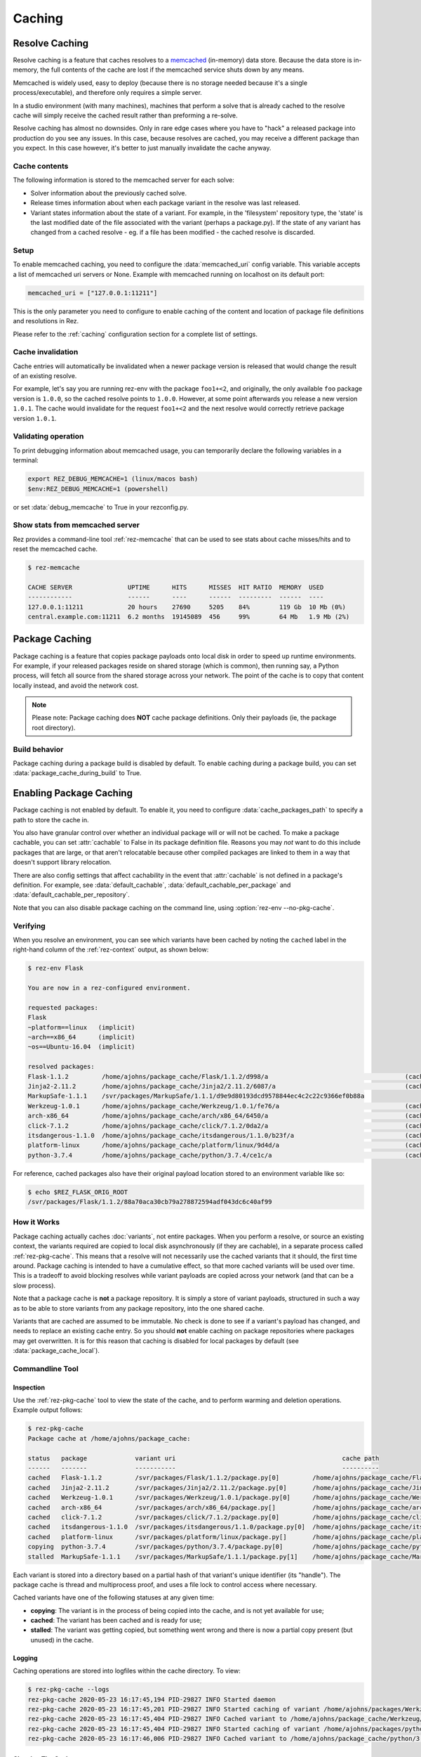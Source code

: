 =======
Caching
=======

Resolve Caching
===============

Resolve caching is a feature that caches resolves to a `memcached <https://memcached.org/>`_ (in-memory) data store.
Because the data store is in-memory, the full contents of the cache are lost if the memcached service shuts down
by any means.

Memcached is widely used, easy to deploy (because there is no storage needed because it's a single
process/executable), and therefore only requires a simple server.

In a studio environment (with many machines), machines that perform a solve that is already cached to the
resolve cache will simply receive the cached result rather than preforming a re-solve.

Resolve caching has almost no downsides. Only in rare edge cases where you have to "hack" a released package into
production do you see any issues. In this case, because resolves are cached, you may receive a different package than
you expect. In this case however, it's better to just manually invalidate the cache anyway.

Cache contents
--------------
The following information is stored to the memcached server for each solve:

* Solver information about the previously cached solve.
* Release times information about when each package variant in the resolve was last released.
* Variant states information about the state of a variant. For example, in the 'filesystem' repository type, the 'state' is the last modified date of the file associated with the variant (perhaps a package.py). If the state of any variant has changed from a cached resolve - eg. if a file has been modified - the cached resolve is discarded.

Setup
-----

To enable memcached caching, you need to configure the :data:`memcached_uri` config variable. This variable accepts a list of memcached uri servers or None. Example with memcached running on localhost on its default port:

.. code-block:: console

   memcached_uri = ["127.0.0.1:11211"]

This is the only parameter you need to configure to enable caching of the content and location of package file definitions and resolutions in Rez.

Please refer to the :ref:`caching` configuration section for a complete list of settings.

Cache invalidation
------------------
Cache entries will automatically be invalidated when a newer package version is released that would change the result
of an existing resolve.

For example, let's say you are running rez-env with the package ``foo1+<2``, and originally, the only available
``foo`` package version is ``1.0.0``, so the cached resolve points to ``1.0.0``. However, at some point afterwards
you release a new version ``1.0.1``. The cache would invalidate for the request ``foo1+<2`` and the next resolve
would correctly retrieve package version ``1.0.1``.

Validating operation
--------------------
To print debugging information about memcached usage, you can temporarily declare the following variables in a terminal:

.. code-block:: console

   export REZ_DEBUG_MEMCACHE=1 (linux/macos bash)
   $env:REZ_DEBUG_MEMCACHE=1 (powershell)

or set :data:`debug_memcache` to True in your rezconfig.py.

Show stats from memcached server
--------------------------------
Rez provides a command-line tool :ref:`rez-memcache` that can be used to see stats about cache misses/hits and to
reset the memcached cache.

.. code-block:: console

   $ rez-memcache

   CACHE SERVER               UPTIME      HITS      MISSES  HIT RATIO  MEMORY  USED
   ------------               ------      ----      ------  ---------  ------  ----
   127.0.0.1:11211            20 hours    27690     5205    84%        119 Gb  10 Mb (0%)
   central.example.com:11211  6.2 months  19145089  456     99%        64 Mb   1.9 Mb (2%)

.. _package-caching:

Package Caching
===============

Package caching is a feature that copies package payloads onto local disk in
order to speed up runtime environments. For example, if your released packages
reside on shared storage (which is common), then running say, a Python process,
will fetch all source from the shared storage across your network. The point of
the cache is to copy that content locally instead, and avoid the network cost.

.. note::
   Please note: Package caching does **NOT** cache package
   definitions. Only their payloads (ie, the package root directory).

Build behavior
--------------

Package caching during a package build is disabled by default. To enable caching during
a package build, you can set :data:`package_cache_during_build` to True.

.. _enabling-package-caching:

Enabling Package Caching
========================

Package caching is not enabled by default. To enable it, you need to configure
:data:`cache_packages_path` to specify a path to
store the cache in.

You also have granular control over whether an individual package will or will
not be cached. To make a package cachable, you can set :attr:`cachable`
to False in its package definition file. Reasons you may *not* want to do this include
packages that are large, or that aren't relocatable because other compiled packages are
linked to them in a way that doesn't support library relocation.

There are also config settings that affect cachability in the event that :attr:`cachable`
is not defined in a package's definition. For example, see
:data:`default_cachable`, :data:`default_cachable_per_package`
and :data:`default_cachable_per_repository`.

Note that you can also disable package caching on the command line, using
:option:`rez-env --no-pkg-cache`.

Verifying
---------

When you resolve an environment, you can see which variants have been cached by
noting the ``cached`` label in the right-hand column of the :ref:`rez-context` output,
as shown below:

.. code-block:: console

   $ rez-env Flask

   You are now in a rez-configured environment.

   requested packages:
   Flask
   ~platform==linux   (implicit)
   ~arch==x86_64      (implicit)
   ~os==Ubuntu-16.04  (implicit)

   resolved packages:
   Flask-1.1.2         /home/ajohns/package_cache/Flask/1.1.2/d998/a                                     (cached)
   Jinja2-2.11.2       /home/ajohns/package_cache/Jinja2/2.11.2/6087/a                                   (cached)
   MarkupSafe-1.1.1    /svr/packages/MarkupSafe/1.1.1/d9e9d80193dcd9578844ec4c2c22c9366ef0b88a
   Werkzeug-1.0.1      /home/ajohns/package_cache/Werkzeug/1.0.1/fe76/a                                  (cached)
   arch-x86_64         /home/ajohns/package_cache/arch/x86_64/6450/a                                     (cached)
   click-7.1.2         /home/ajohns/package_cache/click/7.1.2/0da2/a                                     (cached)
   itsdangerous-1.1.0  /home/ajohns/package_cache/itsdangerous/1.1.0/b23f/a                              (cached)
   platform-linux      /home/ajohns/package_cache/platform/linux/9d4d/a                                  (cached)
   python-3.7.4        /home/ajohns/package_cache/python/3.7.4/ce1c/a                                    (cached)

For reference, cached packages also have their original payload location stored to
an environment variable like so:

.. code-block:: console

   $ echo $REZ_FLASK_ORIG_ROOT
   /svr/packages/Flask/1.1.2/88a70aca30cb79a278872594adf043dc6c40af99

How it Works
------------

Package caching actually caches :doc:`variants`, not entire packages. When you perform
a resolve, or source an existing context, the variants required are copied to
local disk asynchronously (if they are cachable), in a separate process called
:ref:`rez-pkg-cache`. This means that a resolve will not necessarily use the cached
variants that it should, the first time around. Package caching is intended to have
a cumulative effect, so that more cached variants will be used over time. This is
a tradeoff to avoid blocking resolves while variant payloads are copied across
your network (and that can be a slow process).

Note that a package cache is **not** a package repository. It is simply a store
of variant payloads, structured in such a way as to be able to store variants from
any package repository, into the one shared cache.

Variants that are cached are assumed to be immutable. No check is done to see if
a variant's payload has changed, and needs to replace an existing cache entry. So
you should **not** enable caching on package repositories where packages may get
overwritten. It is for this reason that caching is disabled for local packages by
default (see :data:`package_cache_local`).

Commandline Tool
----------------

Inspection
++++++++++

Use the :ref:`rez-pkg-cache` tool to view the state of the cache, and to perform
warming and deletion operations. Example output follows:

.. code-block:: console

   $ rez-pkg-cache
   Package cache at /home/ajohns/package_cache:

   status   package             variant uri                                             cache path
   ------   -------             -----------                                             ----------
   cached   Flask-1.1.2         /svr/packages/Flask/1.1.2/package.py[0]         /home/ajohns/package_cache/Flask/1.1.2/d998/a
   cached   Jinja2-2.11.2       /svr/packages/Jinja2/2.11.2/package.py[0]       /home/ajohns/package_cache/Jinja2/2.11.2/6087/a
   cached   Werkzeug-1.0.1      /svr/packages/Werkzeug/1.0.1/package.py[0]      /home/ajohns/package_cache/Werkzeug/1.0.1/fe76/a
   cached   arch-x86_64         /svr/packages/arch/x86_64/package.py[]          /home/ajohns/package_cache/arch/x86_64/6450/a
   cached   click-7.1.2         /svr/packages/click/7.1.2/package.py[0]         /home/ajohns/package_cache/click/7.1.2/0da2/a
   cached   itsdangerous-1.1.0  /svr/packages/itsdangerous/1.1.0/package.py[0]  /home/ajohns/package_cache/itsdangerous/1.1.0/b23f/a
   cached   platform-linux      /svr/packages/platform/linux/package.py[]       /home/ajohns/package_cache/platform/linux/9d4d/a
   copying  python-3.7.4        /svr/packages/python/3.7.4/package.py[0]        /home/ajohns/package_cache/python/3.7.4/ce1c/a
   stalled  MarkupSafe-1.1.1    /svr/packages/MarkupSafe/1.1.1/package.py[1]    /home/ajohns/package_cache/MarkupSafe/1.1.1/724c/a

Each variant is stored into a directory based on a partial hash of that variant's
unique identifier (its "handle"). The package cache is thread and multiprocess
proof, and uses a file lock to control access where necessary.

Cached variants have one of the following statuses at any given time:

* **copying**: The variant is in the process of being copied into the cache, and is not
  yet available for use;
* **cached**: The variant has been cached and is ready for use;
* **stalled**: The variant was getting copied, but something went wrong and there is
  now a partial copy present (but unused) in the cache.

Logging
+++++++

Caching operations are stored into logfiles within the cache directory. To view:

.. code-block:: console

   $ rez-pkg-cache --logs
   rez-pkg-cache 2020-05-23 16:17:45,194 PID-29827 INFO Started daemon
   rez-pkg-cache 2020-05-23 16:17:45,201 PID-29827 INFO Started caching of variant /home/ajohns/packages/Werkzeug/1.0.1/package.py[0]...
   rez-pkg-cache 2020-05-23 16:17:45,404 PID-29827 INFO Cached variant to /home/ajohns/package_cache/Werkzeug/1.0.1/fe76/a in 0.202576 seconds
   rez-pkg-cache 2020-05-23 16:17:45,404 PID-29827 INFO Started caching of variant /home/ajohns/packages/python/3.7.4/package.py[0]...
   rez-pkg-cache 2020-05-23 16:17:46,006 PID-29827 INFO Cached variant to /home/ajohns/package_cache/python/3.7.4/ce1c/a in 0.602037 seconds

Cleaning The Cache
++++++++++++++++++

Cleaning the cache refers to deleting variants that are stalled or no longer in use.
It isn't really possible to know whether a variant is in use, so there is a
configurable :data:`package_cache_max_variant_days`
setting, that will delete variants that have not been used (ie that have not appeared
in a created or sourced context) for more than N days.

You can also manually remove variants from the cache using :option:`rez-pkg-cache -r`.
Note that when you do this, the variant is no longer available in the cache,
however it is still stored on disk. You must perform a clean (:option:`rez-pkg-cache --clean`)
to purge unused cache files from disk.

You can use the :data:`package_cache_clean_limit`
setting to asynchronously perform some cleanup every time the cache is updated. If
you do not use this setting, it is recommended that you set up a cron or other form
of execution scheduler, to run :option:`rez-pkg-cache --clean` periodically. Otherwise,
your cache will grow indefinitely.

Lastly, note that a stalled variant will not attempt to be re-cached until it is
removed by a clean operation. Using :data:`package_cache_clean_limit` will not clean
stalled variants either, as that could result in a problematic variant getting
cached, then stalled, then deleted, then cached again and so on. You must run
:option:`rez-pkg-cache --clean` to delete stalled variants.
